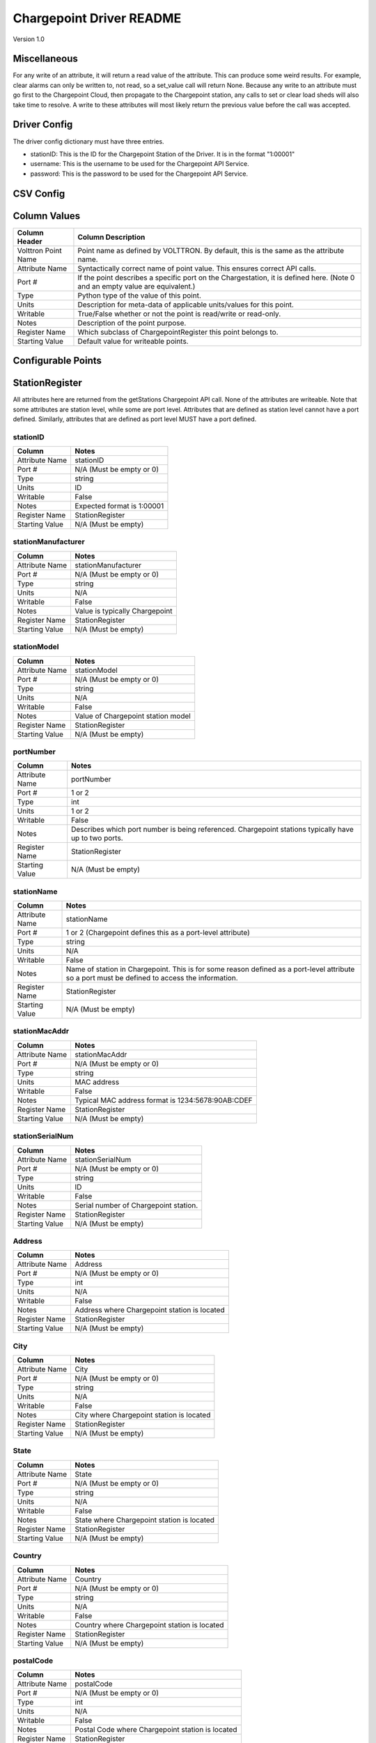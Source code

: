 .. _Chargepoint-Driver:

Chargepoint Driver README
=========================

Version 1.0

Miscellaneous
-------------

For any write of an attribute, it will return a read value of the attribute. This can produce some weird results.
For example, clear alarms can only be written to, not read, so a set_value call will return None. Because any write to
an attribute must go first to the Chargepoint Cloud, then propagate to the Chargepoint station, any calls to set or
clear load sheds will also take time to resolve. A write to these attributes will most likely return the previous value
before the call was accepted.


Driver Config
-------------
The driver config dictionary must have three entries.

- stationID: This is the ID for the Chargepoint Station of the Driver.  It is in the format "1:00001"
- username: This is the username to be used for the Chargepoint API Service.
- password: This is the password to be used for the Chargepoint API Service.

CSV Config
----------

Column Values
-------------
======================= ======================================================================================
Column Header           Column Description
======================= ======================================================================================
Volttron Point Name     Point name as defined by VOLTTRON. By default, this is the same as the attribute name.
Attribute Name          Syntactically correct name of point value. This ensures correct API calls.
Port #                  If the point describes a specific port on the Chargestation, it is defined here. (Note
                        0 and an empty value are equivalent.)
Type                    Python type of the value of this point.
Units                   Description for meta-data of applicable units/values for this point.
Writable                True/False whether or not the point is read/write or read-only.
Notes                   Description of the point purpose.
Register Name           Which subclass of ChargepointRegister this point belongs to.
Starting Value          Default value for writeable points.
======================= ======================================================================================

Configurable Points
-------------------

StationRegister
---------------
All attributes here are returned from the getStations Chargepoint API call.  None of the attributes are writeable.
Note that some attributes are station level, while some are port level. Attributes that are defined as station level
cannot have a port defined. Similarly, attributes that are defined as port level MUST have a port defined.

stationID
^^^^^^^^^
======================= ======================================================================================
Column                  Notes
======================= ======================================================================================
Attribute Name          stationID
Port #                  N/A (Must be empty or 0)
Type                    string
Units                   ID
Writable                False
Notes                   Expected format is 1:00001
Register Name           StationRegister
Starting Value          N/A (Must be empty)
======================= ======================================================================================
stationManufacturer
^^^^^^^^^^^^^^^^^^^
======================= ======================================================================================
Column                  Notes
======================= ======================================================================================
Attribute Name          stationManufacturer
Port #                  N/A (Must be empty or 0)
Type                    string
Units                   N/A
Writable                False
Notes                   Value is typically Chargepoint
Register Name           StationRegister
Starting Value          N/A (Must be empty)
======================= ======================================================================================
stationModel
^^^^^^^^^^^^
======================= ======================================================================================
Column                  Notes
======================= ======================================================================================
Attribute Name          stationModel
Port #                  N/A (Must be empty or 0)
Type                    string
Units                   N/A
Writable                False
Notes                   Value of Chargepoint station model
Register Name           StationRegister
Starting Value          N/A (Must be empty)
======================= ======================================================================================
portNumber
^^^^^^^^^^
======================= ======================================================================================
Column                  Notes
======================= ======================================================================================
Attribute Name          portNumber
Port #                  1 or 2
Type                    int
Units                   1 or 2
Writable                False
Notes                   Describes which port number is being referenced. Chargepoint stations typically have
                        up to two ports.
Register Name           StationRegister
Starting Value          N/A (Must be empty)
======================= ======================================================================================
stationName
^^^^^^^^^^^
======================= ======================================================================================
Column                  Notes
======================= ======================================================================================
Attribute Name          stationName
Port #                  1 or 2 (Chargepoint defines this as a port-level attribute)
Type                    string
Units                   N/A
Writable                False
Notes                   Name of station in Chargepoint. This is for some reason defined as a port-level
                        attribute so a port must be defined to access the information.
Register Name           StationRegister
Starting Value          N/A (Must be empty)
======================= ======================================================================================
stationMacAddr
^^^^^^^^^^^^^^
======================= ======================================================================================
Column                  Notes
======================= ======================================================================================
Attribute Name          stationMacAddr
Port #                  N/A (Must be empty or 0)
Type                    string
Units                   MAC address
Writable                False
Notes                   Typical MAC address format is 1234:5678:90AB:CDEF
Register Name           StationRegister
Starting Value          N/A (Must be empty)
======================= ======================================================================================
stationSerialNum
^^^^^^^^^^^^^^^^
======================= ======================================================================================
Column                  Notes
======================= ======================================================================================
Attribute Name          stationSerialNum
Port #                  N/A (Must be empty or 0)
Type                    string
Units                   ID
Writable                False
Notes                   Serial number of Chargepoint station.
Register Name           StationRegister
Starting Value          N/A (Must be empty)
======================= ======================================================================================
Address
^^^^^^^
======================= ======================================================================================
Column                  Notes
======================= ======================================================================================
Attribute Name          Address
Port #                  N/A (Must be empty or 0)
Type                    int
Units                   N/A
Writable                False
Notes                   Address where Chargepoint station is located
Register Name           StationRegister
Starting Value          N/A (Must be empty)
======================= ======================================================================================
City
^^^^
======================= ======================================================================================
Column                  Notes
======================= ======================================================================================
Attribute Name          City
Port #                  N/A (Must be empty or 0)
Type                    string
Units                   N/A
Writable                False
Notes                   City where Chargepoint station is located
Register Name           StationRegister
Starting Value          N/A (Must be empty)
======================= ======================================================================================
State
^^^^^
======================= ======================================================================================
Column                  Notes
======================= ======================================================================================
Attribute Name          State
Port #                  N/A (Must be empty or 0)
Type                    string
Units                   N/A
Writable                False
Notes                   State where Chargepoint station is located
Register Name           StationRegister
Starting Value          N/A (Must be empty)
======================= ======================================================================================
Country
^^^^^^^
======================= ======================================================================================
Column                  Notes
======================= ======================================================================================
Attribute Name          Country
Port #                  N/A (Must be empty or 0)
Type                    string
Units                   N/A
Writable                False
Notes                   Country where Chargepoint station is located
Register Name           StationRegister
Starting Value          N/A (Must be empty)
======================= ======================================================================================
postalCode
^^^^^^^^^^
======================= ======================================================================================
Column                  Notes
======================= ======================================================================================
Attribute Name          postalCode
Port #                  N/A (Must be empty or 0)
Type                    int
Units                   N/A
Writable                False
Notes                   Postal Code where Chargepoint station is located
Register Name           StationRegister
Starting Value          N/A (Must be empty)
======================= ======================================================================================
Lat
^^^
======================= ======================================================================================
Column                  Notes
======================= ======================================================================================
Attribute Name          Lat
Port #                  1 or 2 (Chargepoint defines geographic location as a port-level attribute)
Type                    float
Units                   Latitudinal coordinates
Writable                False
Notes                   Latitude of Chargepoint station. This is for some reason defined as a port-level
                        attribute so a port must be defined to access the information.
Register Name           StationRegister
Starting Value          N/A (Must be empty)
======================= ======================================================================================
Long
^^^^
======================= ======================================================================================
Column                  Notes
======================= ======================================================================================
Attribute Name          Long
Port #                  1 or 2 (Chargepoint defines geographic location as a port-level attribute)
Type                    float
Units                   Longitudinal coordinates
Writable                False
Notes                   Longitude of Chargepoint station. This is for some reason defined as a port-level
                        attribute so a port must be defined to access the information.
Register Name           StationRegister
Starting Value          N/A (Must be empty)
======================= ======================================================================================
Reservable
^^^^^^^^^^
======================= ======================================================================================
Column                  Notes
======================= ======================================================================================
Attribute Name          Reservable
Port #                  1 or 2
Type                    bool
Units                   True or False
Writable                False
Notes                   Flag indicating whether the charging port can be reserved through Chargepoint
Register Name           StationRegister
Starting Value          N/A (Must be empty)
======================= ======================================================================================
Level
^^^^^
======================= ======================================================================================
Column                  Notes
======================= ======================================================================================
Attribute Name          Level
Port #                  1 or 2
Type                    string
Units                   L1, L2, L3
Writable                False
Notes                   Level of the charging port. This is for US stations only. Outside of the US, use Mode.
                        If Level is defined, Mode will most likely not be.
Register Name           StationRegister
Starting Value          N/A (Must be empty)
======================= ======================================================================================
Mode
^^^^
======================= ======================================================================================
Column                  Notes
======================= ======================================================================================
Attribute Name          Mode
Port #                  1 or 2
Type                    int
Units                   1, 2, 3
Writable                False
Notes                   Mode of the charging port. This is for outside the US only. US stations, use Level. If
                        mode is defined, Level will most likely not be.
Register Name           StationRegister
Starting Value          N/A (Must be empty)
======================= ======================================================================================
Voltage
^^^^^^^
======================= ======================================================================================
Column                  Notes
======================= ======================================================================================
Attribute Name          Voltage
Port #                  1 or 2
Type                    float
Units                   Volts
Writable                False
Notes                   Configured voltage for the charging port
Register Name           StationRegister
Starting Value          N/A (Must be empty)
======================= ======================================================================================
Current
^^^^^^^
======================= ======================================================================================
Column                  Notes
======================= ======================================================================================
Attribute Name          Current
Port #                  1 or 2
Type                    float
Units                   Amps
Writable                False
Notes                   Configured current for the charging port
Register Name           StationRegister
Starting Value          N/A (Must be empty)
======================= ======================================================================================
Power
^^^^^
======================= ======================================================================================
Column                  Notes
======================= ======================================================================================
Attribute Name          Power
Port #                  1 or 2
Type                    float
Units                   kW
Writable                False
Notes                   Configured power for the charging port
Register Name           StationRegister
Starting Value          N/A (Must be empty)
======================= ======================================================================================
Connector
^^^^^^^^^
======================= ======================================================================================
Column                  Notes
======================= ======================================================================================
Attribute Name          Connector
Port #                  1 or 2
Type                    string
Units                   N/A
Writable                False
Notes                   Type of connector that the charging port uses
Register Name           StationRegister
Starting Value          N/A (Must be empty)
======================= ======================================================================================
numPorts
^^^^^^^^
======================= ======================================================================================
Column                  Notes
======================= ======================================================================================
Attribute Name          numPorts
Port #                  N/A (Must be empty or 0)
Type                    int
Units                   Number
Writable                False
Notes                   Number of ports configured for a charging station. This is almost always 2.
Register Name           StationRegister
Starting Value          N/A (Must be empty)
======================= ======================================================================================
Type
^^^^
======================= ======================================================================================
Column                  Notes
======================= ======================================================================================
Attribute Name          Type
Port #                  N/A (Must be empty or 0)
Type                    int
Units                   Enum
Writable                False
Notes                   Either None, 1, 2, or 3. Indicating Session, Hourly, or kWh style pricing.
Register Name           StationRegister
Starting Value          N/A (Must be empty)
======================= ======================================================================================
startTime
^^^^^^^^^
======================= ======================================================================================
Column                  Notes
======================= ======================================================================================
Attribute Name          startTime
Port #                  N/A (Must be empty or 0)
Type                    datetime
Units                   timestamp
Writable                False
Notes                   Time pricing session started
Register Name           StationRegister
Starting Value          N/A (Must be empty)
======================= ======================================================================================
endTime
^^^^^^^
======================= ======================================================================================
Column                  Notes
======================= ======================================================================================
Attribute Name          endTime
Port #                  N/A (Must be empty or 0)
Type                    datetime
Units                   timestamp
Writable                False
Notes                   Time pricing session ended
Register Name           StationRegister
Starting Value          N/A (Must be empty)
======================= ======================================================================================
minPrice
^^^^^^^^
======================= ======================================================================================
Column                  Notes
======================= ======================================================================================
Attribute Name          minPrice
Port #                  N/A (Must be empty or 0)
Type                    float
Units                   Currency
Writable                False
Notes                   Minimum price charged for a session
Register Name           StationRegister
Starting Value          N/A (Must be empty)
======================= ======================================================================================
maxPrice
^^^^^^^^
======================= ======================================================================================
Column                  Notes
======================= ======================================================================================
Attribute Name          maxPrice
Port #                  N/A (Must be empty or 0)
Type                    float
Units                   Currency
Writable                False
Notes                   Maximum price charged for a session
Register Name           StationRegister
Starting Value          N/A (Must be empty)
======================= ======================================================================================
unitPricePerHour
^^^^^^^^^^^^^^^^
======================= ======================================================================================
Column                  Notes
======================= ======================================================================================
Attribute Name          unitPricePerHour
Port #                  N/A (Must be empty or 0)
Type                    float
Units                   Currency
Writable                False
Notes                   Hourly price of a charging session. If this kind of pricing is not configured, this
                        attribute will not be defined.
Register Name           StationRegister
Starting Value          N/A (Must be empty)
======================= ======================================================================================
unitPricePerSession
^^^^^^^^^^^^^^^^^^^
======================= ======================================================================================
Column                  Notes
======================= ======================================================================================
Attribute Name          unitPricePerSession
Port #                  N/A (Must be empty or 0)
Type                    float
Units                   Currency
Writable                False
Notes                   Session price of a charging session. If this kind of pricing is not configured, this
                        attribute will not be defined.
Register Name           StationRegister
Starting Value          N/A (Must be empty)
======================= ======================================================================================
unitPricePerKWh
^^^^^^^^^^^^^^^
======================= ======================================================================================
Column                  Notes
======================= ======================================================================================
Attribute Name          unitPricePerKWh
Port #                  N/A (Must be empty or 0)
Type                    float
Units                   Currency
Writable                False
Notes                   Price per kWh used in a charging session. If this kind of pricing is not configured,
                        this attribute will not be defined.
Register Name           StationRegister
Starting Value          N/A (Must be empty)
======================= ======================================================================================
unitPriceForFirst
^^^^^^^^^^^^^^^^^
======================= ======================================================================================
Column                  Notes
======================= ======================================================================================
Attribute Name          unitPriceForFirst
Port #                  N/A (Must be empty or 0)
Type                    float
Units                   Currency
Writable                False
Notes                   Hourly price for first portion of timed charging. If this kind of pricing is not
                        configured, this attribute will not be defined.
Register Name           StationRegister
Starting Value          N/A (Must be empty)
======================= ======================================================================================
unitPricePerHourThereafter
^^^^^^^^^^^^^^^^^^^^^^^^^^
======================= ======================================================================================
Column                  Notes
======================= ======================================================================================
Attribute Name          unitPricePerHourThereafter
Port #                  N/A (Must be empty or 0)
Type                    float
Units                   Currency
Writable                False
Notes                   Hourly price for second portion of timed charging. If this kind of pricing is not
                        configured, this attribute will not be defined.
Register Name           StationRegister
Starting Value          N/A (Must be empty)
======================= ======================================================================================
sessionTime
^^^^^^^^^^^
======================= ======================================================================================
Column                  Notes
======================= ======================================================================================
Attribute Name          sessionTime
Port #                  N/A (Must be empty or 0)
Type                    time
Units                   Amount of time
Writable                False
Notes                   Amount of time a charging session is allowed to be active.
Register Name           StationRegister
Starting Value          N/A (Must be empty)
======================= ======================================================================================
Description
^^^^^^^^^^^
======================= ======================================================================================
Column                  Notes
======================= ======================================================================================
Attribute Name          Description
Port #                  1 or 2 (Chargepoint defines station description as a port-level attribute)
Type                    datetime
Units                   N/A
Writable                False
Notes                   Desription of the charging station (or port). Chargepoint has this defined at the port
                        level.
Register Name           StationRegister
Starting Value          N/A (Must be empty)
======================= ======================================================================================
mainPhone
^^^^^^^^^
======================= ======================================================================================
Column                  Notes
======================= ======================================================================================
Attribute Name          mainPhone
Port #                  N/A (Must be empty or 0)
Type                    datetime
Units                   Phone number
Writable                False
Notes                   Main support telephone number for drivers.
Register Name           StationRegister
Starting Value          N/A (Must be empty)
======================= ======================================================================================
orgID
^^^^^
======================= ======================================================================================
Column                  Notes
======================= ======================================================================================
Attribute Name          orgID
Port #                  N/A (Must be empty or 0)
Type                    string
Units                   ID
Writable                False
Notes                   Organization ID within Chargepoint
Register Name           StationRegister
Starting Value          N/A (Must be empty)
======================= ======================================================================================
organizationName
^^^^^^^^^^^^^^^^
======================= ======================================================================================
Column                  Notes
======================= ======================================================================================
Attribute Name          organizationName
Port #                  N/A (Must be empty or 0)
Type                    string
Units                   N/A
Writable                False
Notes                   Name of organization
Register Name           StationRegister
Starting Value          N/A (Must be empty)
======================= ======================================================================================
sgID
^^^^
======================= ======================================================================================
Column                  Notes
======================= ======================================================================================
Attribute Name          sgID
Port #                  N/A (Must be empty or 0)
Type                    string
Units                   IDs
Writable                False
Notes                   List of all Chargepoint groups that the station belongs to.
Register Name           StationRegister
Starting Value          N/A (Must be empty)
======================= ======================================================================================
sgName
^^^^^^
======================= ======================================================================================
Column                  Notes
======================= ======================================================================================
Attribute Name          sgName
Port #                  N/A (Must be empty or 0)
Type                    string
Units                   Names
Writable                False
Notes                   List of all Chargepoint group names that the station belongs to.
Register Name           StationRegister
Starting Value          N/A (Must be empty)
======================= ======================================================================================
currencyCode
^^^^^^^^^^^^
======================= ======================================================================================
Column                  Notes
======================= ======================================================================================
Attribute Name          currencyCode
Port #                  N/A (Must be empty or 0)
Type                    string
Units                   Currency Code
Writable                False
Notes                   For the US, this is USD
Register Name           StationRegister
Starting Value          N/A (Must be empty)
======================= ======================================================================================

StationStatusRegister
---------------------
All attributes here are returned from the getStationStatus Chargepoint API call. None of the attributes are
writeable. Note that all attributes are port level and MUST have a port defined.

Status
^^^^^^
======================= ======================================================================================
Column                  Notes
======================= ======================================================================================
Attribute Name          Status
Port #                  1 or 2
Type                    string
Units                   AVAILABLE, INUSE, UNREACHABLE, UNKNOWN
Writable                False
Notes                   Status of a given port.
Register Name           StationStatusRegister
Starting Value          N/A (Must be empty)
======================= ======================================================================================
TimeStamp
^^^^^^^^^
======================= ======================================================================================
Column                  Notes
======================= ======================================================================================
Attribute Name          TimeStamp
Port #                  1 or 2
Type                    datetime
Units                   Timestamp
Writable                False
Notes                   Timestamp of when the station last recorded the status of the given port.
Register Name           StationStatusRegister
Starting Value          N/A (Must be empty)
======================= ======================================================================================

LoadRegister
------------
All attributes here are returned from the getLoad Chargepoint API call. Of the 4 attributes, only portLoad is
read-only. To clear any restrictions on charging, a value of 0 should be written to shedState. This will set
both allowedLoad and percentShed to None. Writing a value of 1 to shedState is not allowed. Instead, a value
should be written to either allowedLoad or percentShed.

Only one type of load shed can take place at a time. If there is a write to allowedLoad, a write of 0 to shedState
must occur before a write to percentShed will be accepted. This applies in the reverse as well: a write to shedState
must occur between a write to percentShed and a write to allowedLoad.

For allowedLoad and percentShed, a defined port is optional. If no port is defined, the
load shed (or clear) will happen at the station level. If a port is defined, the load shed will happen at the port
level. For a read of shedState to occur, it must have a defined port.  A write to shedState, regardless of port status,
will result in the shedState being cleared for the entire Chargepoint station.

shedState
^^^^^^^^^
======================= ======================================================================================
Column                  Notes
======================= ======================================================================================
Attribute Name          shedState
Port #                  0, 1, or 2
Type                    int
Units                   0 or 1
Writable                True
Notes                   0 is the only value this register accepts as a write value.
Register Name           LoadRegister
Starting Value          0
======================= ======================================================================================
portLoad
^^^^^^^^
======================= ======================================================================================
Column                  Notes
======================= ======================================================================================
Attribute Name          portLoad
Port #                  1 or 2
Type                    float
Units                   kW
Writable                False
Notes                   Current load on port.
Register Name           LoadRegister
Starting Value          N/A (Must be empty)
======================= ======================================================================================
allowedLoad
^^^^^^^^^^^
======================= ======================================================================================
Column                  Notes
======================= ======================================================================================
Attribute Name          allowedLoad
Port #                  0, 1, or 2
Type                    float
Units                   kW
Writable                True
Notes                   Max load allowed on a station (or port)
Register Name           LoadRegister
Starting Value
======================= ======================================================================================
percentShed
^^^^^^^^^^^
======================= ======================================================================================
Column                  Notes
======================= ======================================================================================
Attribute Name          percentShed
Port #                  0, 1, or 2
Type                    float
Units                   Percent
Writable                True
Notes                   Percent of present power output to be shed. Can be defined at the station or port
                        level
Register Name           LoadRegister
Starting Value
======================= ======================================================================================

AlarmRegister
-------------
alarmType and alarmTime are returned from the getAlarms Chargepoint API call.  clearAlarms is a bit of an anomaly
as it is not a returned register in any Chargepoint API call. Any attempt to read clearAlarms will result in a
null value returned. A write value of 1 to clearAlarms will clear any alarms associated with the given Chargepoint
station.

All three registers can be defined at the port or station level. If defined at the port level, only alarms associated
with the given port will be read (or cleared). If defined at the station level, all alarms will be read (or cleared).

Both alarmType and alarmTime will only return the most recent alarm associated with the Chargepoint station (or port).

For both reading or writing to these registers, if no alarms are present, Chargepoint will return a different error
code (153). In the case of register read, this will result in a None value being read, and a log message indicating
that the attribute was not found.

alarmType
^^^^^^^^^
======================= ======================================================================================
Column                  Notes
======================= ======================================================================================
Attribute Name          alarmType
Port #                  0, 1, or 2
Type                    string
Units                   N/A
Writable                False
Notes                   Description of most recent alarm.
Register Name           AlarmRegister
Starting Value          N/A (Must be empty)
======================= ======================================================================================
alarmTime
^^^^^^^^^
======================= ======================================================================================
Column                  Notes
======================= ======================================================================================
Attribute Name          alarmTime
Port #                  0, 1, or 2
Type                    datetime
Units                   Timestamp
Writable                False
Notes                   Timestamp of most recent alarm.
Register Name           AlarmRegister
Starting Value          N/A (Must be empty)
======================= ======================================================================================
clearAlarms
^^^^^^^^^^^
======================= ======================================================================================
Column                  Notes
======================= ======================================================================================
Attribute Name          clearAlarms
Port #                  0, 1, or 2
Type                    int
Units                   0 or 1
Writable                True
Notes                   Write a value of 1 to clear all alarms associated with the Station (or port).
Register Name           AlarmRegister
Starting Value          0
======================= ======================================================================================

StationRightsRegister
---------------------
stationRightsProfile is returned from the getStationRights Chargepoint API call. This is a unique point in that it
returns an entire dictionary. The dictionary is keyed by sgID, with one entry for every station group that the
Chargepoint station belongs to. For stations that belong to many groups, this can be quite lengthy. The value of each
key/value pair is a pythonic representation of the SOAP object describing the entire rights profile returned
from the API call. This attribute is not writeable

stationRightsProfile
^^^^^^^^^^^^^^^^^^^^
======================= ======================================================================================
Column                  Notes
======================= ======================================================================================
Attribute Name          stationRightsProfile
Port #                  N/A (Must be empty or 0)
Type                    dictionary
Units                   N/A
Writable                False
Notes                   Lengthy dictionary describing rights profiles for every group to which a station belongs.
Register Name           StationRightsRegister
Starting Value          0
======================= ======================================================================================

ChargingSessionRegister
-----------------------
All attributes here are returned from the getChargingSessionData Chargepoint API call.  None of the attributes are
writeable. This would ideally be given via port granularity, but due to current Chargepoint API restrictions, all
data points are currently limited to the most recent charging session on port 1. A port may be defined in the CSV
file, but it will be ignored.

sessionID
^^^^^^^^^
======================= ======================================================================================
Column                  Notes
======================= ======================================================================================
Attribute Name          sessionID
Port #                  0, 1, or 2
Type                    string
Units                   ID
Writable                False
Notes                   ID of most recent charging session (on port 1)
Register Name           ChargingSessionRegister
Starting Value          N/A (Must be empty)
======================= ======================================================================================
startTime
^^^^^^^^^
======================= ======================================================================================
Column                  Notes
======================= ======================================================================================
Attribute Name          startTime
Port #                  0, 1, or 2
Type                    datetime
Units                   Timestamp
Writable                False
Notes                   Timestamp of the start time of the most recent charging session (on port 1)
Register Name           ChargingSessionRegister
Starting Value
======================= ======================================================================================
endTime
^^^^^^^
======================= ======================================================================================
Column                  Notes
======================= ======================================================================================
Attribute Name          endTime
Port #                  0, 1, or 2
Type                    datetime
Units                   Timestamp
Writable                False
Notes                   Timestamp of the end time of the most recent charging session (on port 1)
Register Name           ChargingSessionRegister
Starting Value
======================= ======================================================================================
Energy
^^^^^^
======================= ======================================================================================
Column                  Notes
======================= ======================================================================================
Attribute Name          Energy
Port #                  0, 1, or 2
Type                    float
Units                   kWh
Writable                False
Notes                   kWh consumed during most recent charging session (on port 1)
Register Name           ChargingSessionRegister
Starting Value          N/A (Must be empty)
======================= ======================================================================================
rfidSerialNumber
^^^^^^^^^^^^^^^^
======================= ======================================================================================
Column                  Notes
======================= ======================================================================================
Attribute Name          rfidSerialNumber
Port #                  0, 1, or 2
Type                    string
Units                   ID
Writable                False
Notes                   Serial # representing the RFID card used for the most recent charging session (on port 1). This
                        may not be applicable if a RFID card was not used.
Register Name           ChargingSessionRegister
Starting Value          N/A (Must be empty)
======================= ======================================================================================
driverAccountNumber
^^^^^^^^^^^^^^^^^^^
======================= ======================================================================================
Column                  Notes
======================= ======================================================================================
Attribute Name          driverAccountNumber
Port #                  0, 1, or 2
Type                    string
Units                   ID
Writable                False
Notes                   Driver Acct Number representing the driver who initiated the most recent charging session (on
                        port 1). This will not populate if access rights have not been granted.
Register Name           ChargingSessionRegister
Starting Value          N/A (Must be empty)
======================= ======================================================================================
driverName
^^^^^^^^^^
======================= ======================================================================================
Column                  Notes
======================= ======================================================================================
Attribute Name          driverName
Port #                  0, 1, or 2
Type                    string
Units                   N/A
Writable                False
Notes                   Driver name of  the driver who initiated the most recent charging session (on port 1). This
                        will not populate if access rights have not been granted.
Register Name           ChargingSessionRegister
Starting Value          N/A (Must be empty)
======================= ======================================================================================
